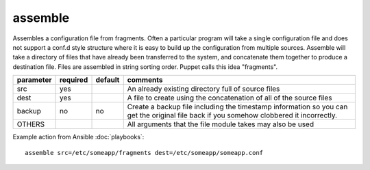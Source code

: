 .. _assemble:

assemble
````````

.. versionadded:: 0.5

Assembles a configuration file from fragments.  Often a particular
program will take a single configuration file and does not support a
conf.d style structure where it is easy to build up the configuration
from multiple sources.  Assemble will take a directory of files that
have already been transferred to the system, and concatenate them
together to produce a destination file.  Files are assembled in string
sorting order.  Puppet calls this idea "fragments".

+--------------------+----------+---------+----------------------------------------------------------------------------+
| parameter          | required | default | comments                                                                   |
+====================+==========+=========+============================================================================+
| src                | yes      |         | An already existing directory full of source files                         |
+--------------------+----------+---------+----------------------------------------------------------------------------+
| dest               | yes      |         | A file to create using the concatenation of all of the source files        |
+--------------------+----------+---------+----------------------------------------------------------------------------+
| backup             | no       | no      | Create a backup file including the timestamp information so you can        |
|                    |          |         | get the original file back if you somehow clobbered it incorrectly.        |
+--------------------+----------+---------+----------------------------------------------------------------------------+
| OTHERS             |          |         | All arguments that the file module takes may also be used                  |
+--------------------+----------+---------+----------------------------------------------------------------------------+

Example action from Ansible :doc:`playbooks`::

    assemble src=/etc/someapp/fragments dest=/etc/someapp/someapp.conf

